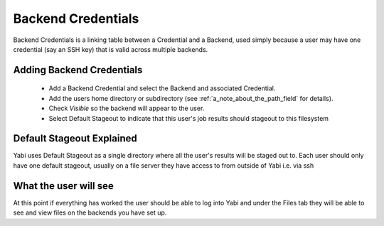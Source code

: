 .. index::
   single: backend credentials

.. _backendcredentials:

Backend Credentials
===================

Backend Credentials is a linking table between a Credential and a Backend, used simply because a user 
may have one credential (say an SSH key) that is valid across multiple backends.

.. index::
   single: backend credentials; adding

Adding Backend Credentials
--------------------------

 * Add a Backend Credential and select the Backend and associated Credential.
 * Add the users home directory or subdirectory (see :ref:`a_note_about_the_path_field` for details).
 * Check `Visible` so the backend will appear to the user.
 * Select Default Stageout to indicate that this user's job results should stageout to this filesystem


.. index::
   single: backend credentials; default stageout 

.. _defaultstageout:

Default Stageout Explained
--------------------------

Yabi uses Default Stageout as a single directory where all the user's results will be staged out to. Each user 
should only have one default stageout, usually on a file server they have access to from outside of Yabi i.e. via ssh


What the user will see
----------------------

At this point if everything has worked the user should be able to log into Yabi and under the Files 
tab they will be able to see and view files on the backends you have set up.
